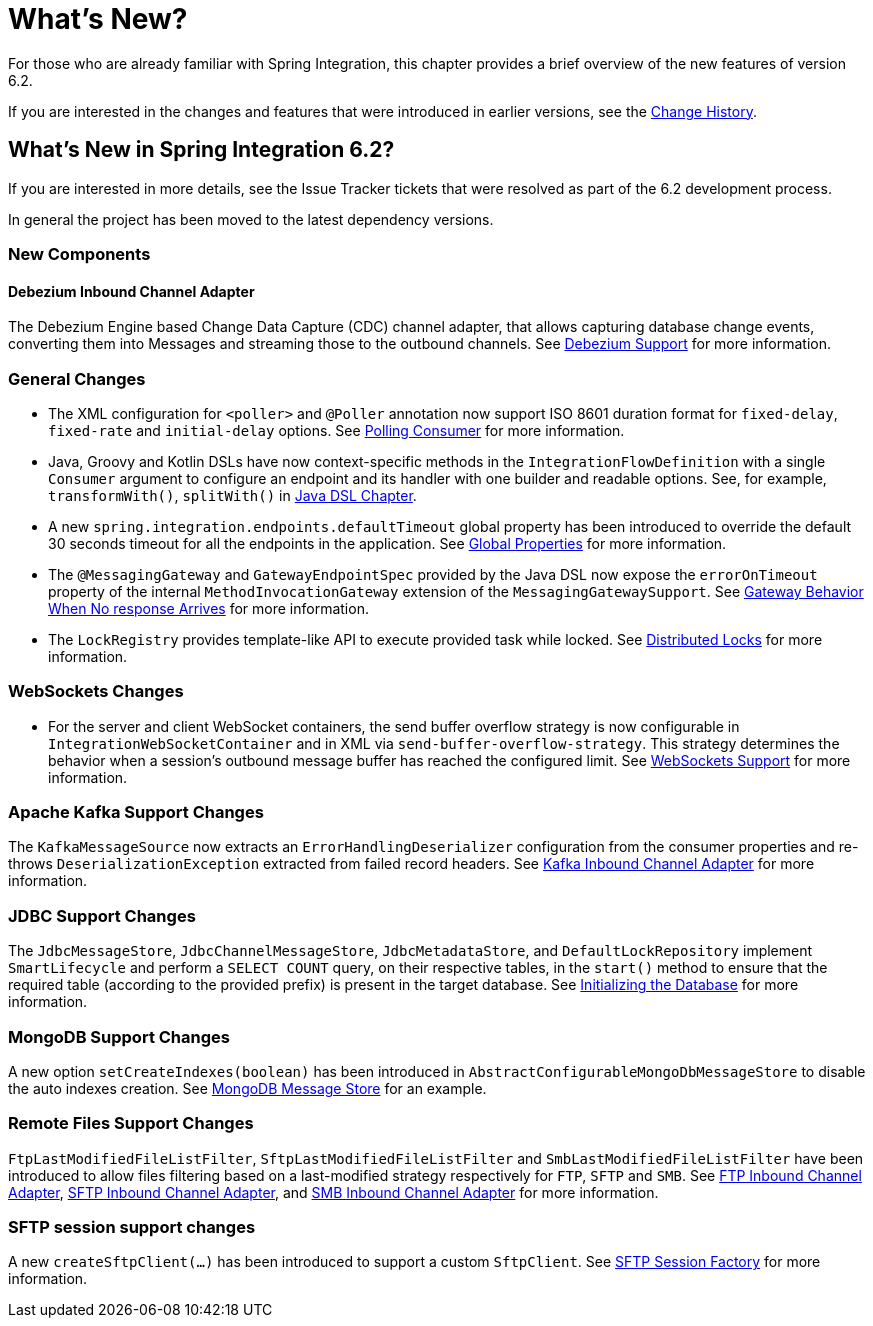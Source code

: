 [[whats-new-part]]
= What's New?

[[spring-integration-intro-new]]
For those who are already familiar with Spring Integration, this chapter provides a brief overview of the new features of version 6.2.

If you are interested in the changes and features that were introduced in earlier versions, see the xref:history.adoc[Change History].

[[whats-new]]

[[what-s-new-in-spring-integration-6-2]]
== What's New in Spring Integration 6.2?

If you are interested in more details, see the Issue Tracker tickets that were resolved as part of the 6.2 development process.

In general the project has been moved to the latest dependency versions.

[[x6.2-new-components]]
=== New Components

[[x6.2-debezium]]
==== Debezium Inbound Channel Adapter

The Debezium Engine based Change Data Capture (CDC) channel adapter, that allows capturing database change events, converting them into Messages and streaming those to the outbound channels.
See xref:debezium.adoc[Debezium Support] for more information.

[[x6.2-general]]
=== General Changes

- The XML configuration for `<poller>` and `@Poller` annotation now support ISO 8601 duration format for `fixed-delay`, `fixed-rate` and `initial-delay` options.
See xref:endpoint.adoc#endpoint-pollingconsumer[Polling Consumer] for more information.

- Java, Groovy and Kotlin DSLs have now context-specific methods in the `IntegrationFlowDefinition` with a single `Consumer` argument to configure an endpoint and its handler with one builder and readable options.
See, for example, `transformWith()`, `splitWith()` in xref:dsl.adoc#java-dsl[Java DSL Chapter].

- A new `spring.integration.endpoints.defaultTimeout` global property has been introduced to override the default 30 seconds timeout for all the endpoints in the application.
See xref:configuration/global-properties.adoc[Global Properties] for more information.

- The `@MessagingGateway` and `GatewayEndpointSpec` provided by the Java DSL now expose the `errorOnTimeout` property of the internal `MethodInvocationGateway` extension of the `MessagingGatewaySupport`.
See xref:gateway.adoc#gateway-no-response[Gateway Behavior When No response Arrives] for more information.

- The `LockRegistry` provides template-like API to execute provided task while locked.
See xref:distributed-locks.adoc[Distributed Locks] for more information.

[[x6.2-websockets]]
=== WebSockets Changes

- For the server and client WebSocket containers, the send buffer overflow strategy is now configurable in `IntegrationWebSocketContainer` and in XML via `send-buffer-overflow-strategy`.
This strategy determines the behavior when a session's outbound message buffer has reached the configured limit.
See xref:web-sockets.adoc#websocket-client-container-attributes[WebSockets Support] for more information.

[[x6.2-kafka]]
=== Apache Kafka Support Changes

The `KafkaMessageSource` now extracts an `ErrorHandlingDeserializer` configuration from the consumer properties and re-throws `DeserializationException` extracted from failed record headers.
See xref:kafka.adoc#kafka-inbound-pollable[Kafka Inbound Channel Adapter] for more information.

[[x6.2-jdbc]]
=== JDBC Support Changes

The `JdbcMessageStore`, `JdbcChannelMessageStore`, `JdbcMetadataStore`, and `DefaultLockRepository` implement `SmartLifecycle` and perform a `SELECT COUNT` query, on their respective tables, in the `start()` method to ensure that the required table (according to the provided prefix) is present in the target database.
See xref:jdbc/message-store.adoc#jdbc-db-init[Initializing the Database] for more information.

[[x6.2-mongodb]]
=== MongoDB Support Changes

A new option `setCreateIndexes(boolean)` has been introduced in `AbstractConfigurableMongoDbMessageStore` to disable the auto indexes creation.
See xref:mongodb.adoc#mongodb-message-store[MongoDB Message Store] for an example.

[[x6.2-remote-files]]
=== Remote Files Support Changes

`FtpLastModifiedFileListFilter`, `SftpLastModifiedFileListFilter` and `SmbLastModifiedFileListFilter` have been introduced to allow files filtering based on a last-modified strategy respectively for `FTP`, `SFTP` and `SMB`.
See xref:ftp/inbound.adoc#ftp-inbound[FTP Inbound Channel Adapter], xref:sftp/inbound.adoc#sftp-inbound[SFTP Inbound Channel Adapter], and xref:smb.adoc#smb-inbound[SMB Inbound Channel Adapter] for more information.

[[x6.2-sftp-changes]]
=== SFTP session support changes

A new `createSftpClient(...)` has been introduced to support a custom `SftpClient`.
See xref:sftp/session-factory.adoc#sftp-session-factory[SFTP Session Factory] for more information.
